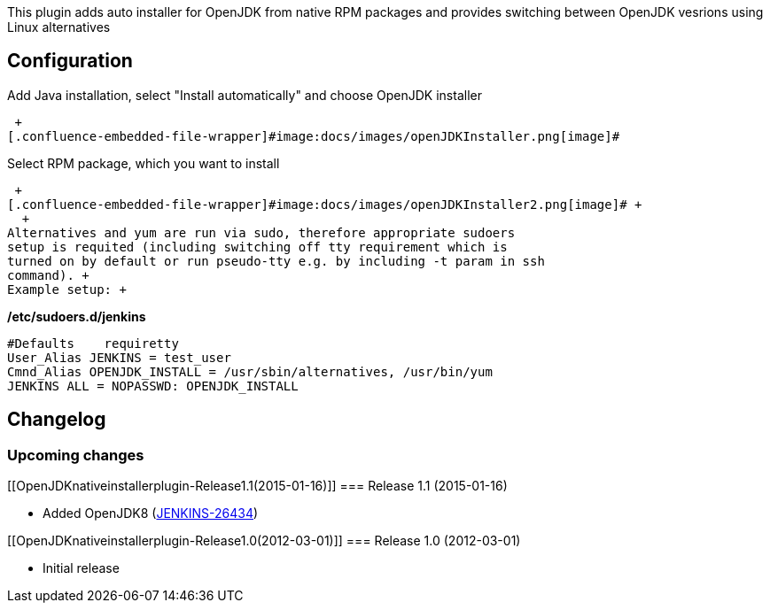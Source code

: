 This plugin adds auto installer for OpenJDK from native RPM packages and
provides switching between OpenJDK vesrions using Linux alternatives

[[OpenJDKnativeinstallerplugin-Configuration]]
== Configuration

Add Java installation, select "Install automatically" and choose OpenJDK
installer

 +
[.confluence-embedded-file-wrapper]#image:docs/images/openJDKInstaller.png[image]#

Select RPM package, which you want to install

 +
[.confluence-embedded-file-wrapper]#image:docs/images/openJDKInstaller2.png[image]# +
  +
Alternatives and yum are run via sudo, therefore appropriate sudoers
setup is requited (including switching off tty requirement which is
turned on by default or run pseudo-tty e.g. by including -t param in ssh
command). +
Example setup: +

*/etc/sudoers.d/jenkins*

[source,syntaxhighlighter-pre]
----
#Defaults    requiretty
User_Alias JENKINS = test_user
Cmnd_Alias OPENJDK_INSTALL = /usr/sbin/alternatives, /usr/bin/yum
JENKINS ALL = NOPASSWD: OPENJDK_INSTALL
----

[[OpenJDKnativeinstallerplugin-Changelog]]
== Changelog

[[OpenJDKnativeinstallerplugin-Upcomingchanges]]
=== Upcoming changes +

[[OpenJDKnativeinstallerplugin-Release1.1(2015-01-16)]]
=== Release 1.1 (2015-01-16)

* Added OpenJDK8
(https://issues.jenkins-ci.org/browse/JENKINS-26434[JENKINS-26434])

[[OpenJDKnativeinstallerplugin-Release1.0(2012-03-01)]]
=== Release 1.0 (2012-03-01)

* Initial release
